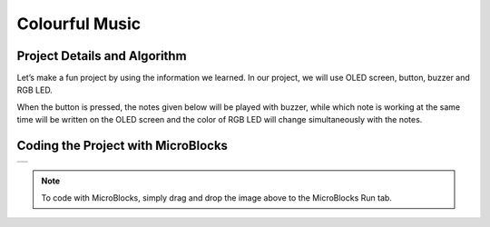 ###########
Colourful Music
###########

Project Details and Algorithm
------------------------------
Let’s make a fun project by using the information we learned. In our project, we will use OLED screen, button, buzzer and RGB LED.

When the button is pressed, the notes given below will be played with buzzer, while which note is working at the same time will be written on the OLED screen and the color of RGB LED will change simultaneously with the notes.


Coding the Project with MicroBlocks
------------------------------------
+-----------------+
||colourful-music||     
+-----------------+

.. |colourful-music| image:: _static/colourful-music.png

.. note::
  To code with MicroBlocks, simply drag and drop the image above to the MicroBlocks Run tab.
